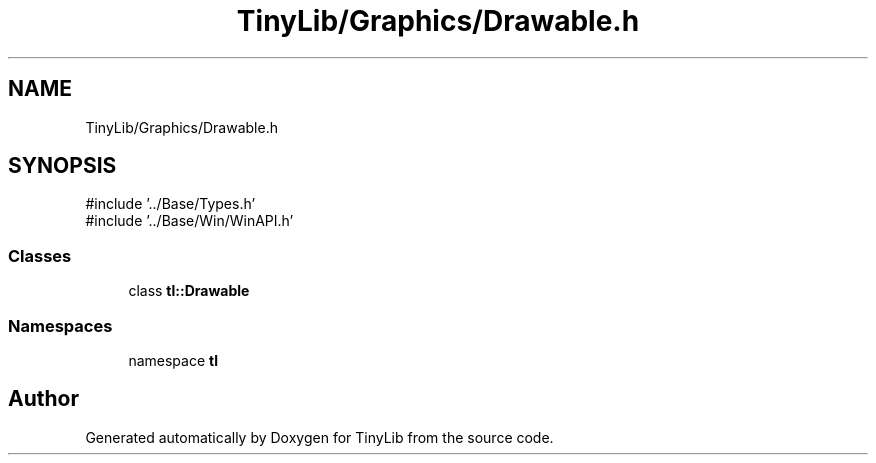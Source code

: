 .TH "TinyLib/Graphics/Drawable.h" 3 "Version 0.1.0" "TinyLib" \" -*- nroff -*-
.ad l
.nh
.SH NAME
TinyLib/Graphics/Drawable.h
.SH SYNOPSIS
.br
.PP
\fR#include '\&.\&./Base/Types\&.h'\fP
.br
\fR#include '\&.\&./Base/Win/WinAPI\&.h'\fP
.br

.SS "Classes"

.in +1c
.ti -1c
.RI "class \fBtl::Drawable\fP"
.br
.in -1c
.SS "Namespaces"

.in +1c
.ti -1c
.RI "namespace \fBtl\fP"
.br
.in -1c
.SH "Author"
.PP 
Generated automatically by Doxygen for TinyLib from the source code\&.

